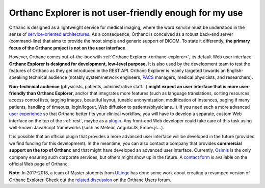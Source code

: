 .. _improving-interface:

Orthanc Explorer is not user-friendly enough for my use
=======================================================

Orthanc is designed as a lightweight service for medical imaging,
where the word *service* must be understood in the sense of
`service-oriented architectures
<https://en.wikipedia.org/wiki/Service-oriented_architecture>`__.  As
a consequence, Orthanc is conceived as a robust back-end server
(command-line) that aims to provide the most simple and generic
support of DICOM. To state it differently, **the primary focus of the
Orthanc project is not on the user interface**.

However, Orthanc comes out-of-the-box with :ref:`Orthanc Explorer
<orthanc-explorer>`, its default Web user interface. **Orthanc
Explorer is designed for development, low-level purpose.** It is
also used by the development team to test the features of Orthanc as
they get introduced in the REST API. Orthanc Explorer is mainly
targeted towards an English-speaking technical audience (notably
system/network engineers, `PACS
<https://en.wikipedia.org/wiki/Picture_archiving_and_communication_system>`__
managers, medical physicists, and researchers).

**Non-technical audience** (physicists, patients, administrative
staff...) **might expect an user interface that is more user-friendly
than Orthanc Explorer**, and/or that integrates more features (such as
language translations, sorting resources, access control lists,
tagging images, beautiful layout, tunable anonymization, modification
of instances, paging if many patients, handling of timeouts,
login/logout, Web diffusion to patients/physicians...). If you need
such a more advanced `user experience
<https://en.wikipedia.org/wiki/User_experience>`__ so that Orthanc
better fits your clinical workflow, you will have to develop a
separate, custom Web interface on the top of the :ref:`rest`, maybe as
a `plugin
<https://github.com/jodogne/OrthancContributed/tree/master/Plugins>`__. Any
front-end Web developer could take care of this task using well-known
JavaScript frameworks (such as Meteor, AngularJS, Ember.js...).

It is possible that an official plugin that provides a more advanced
user interface will be developed in the future (provided we find
funding for this development). In the meantime, you can also contact a
company that provides **commercial support on the top of Orthanc** and
that might have developed an advanced user interface. Currently,
`Osimis <https://www.osimis.io/>`_ is the only company ensuring such
corporate services, but others might show up in the future. A `contact
form <https://www.orthanc-server.com/orthanc-pro.php>`_ is available
on the official Web page of Orthanc.

**Note:** In 2017-2018, a team of Master students from `ULiège
<https://www.uliege.be/>`__ has done some work about creating a
revamped version of Orthanc Explorer. Check out the `related
discussion
<https://groups.google.com/d/msg/orthanc-users/oOyKTmfs-J0/B6eyBJcvCAAJ>`__
on the Orthanc Users forum.

